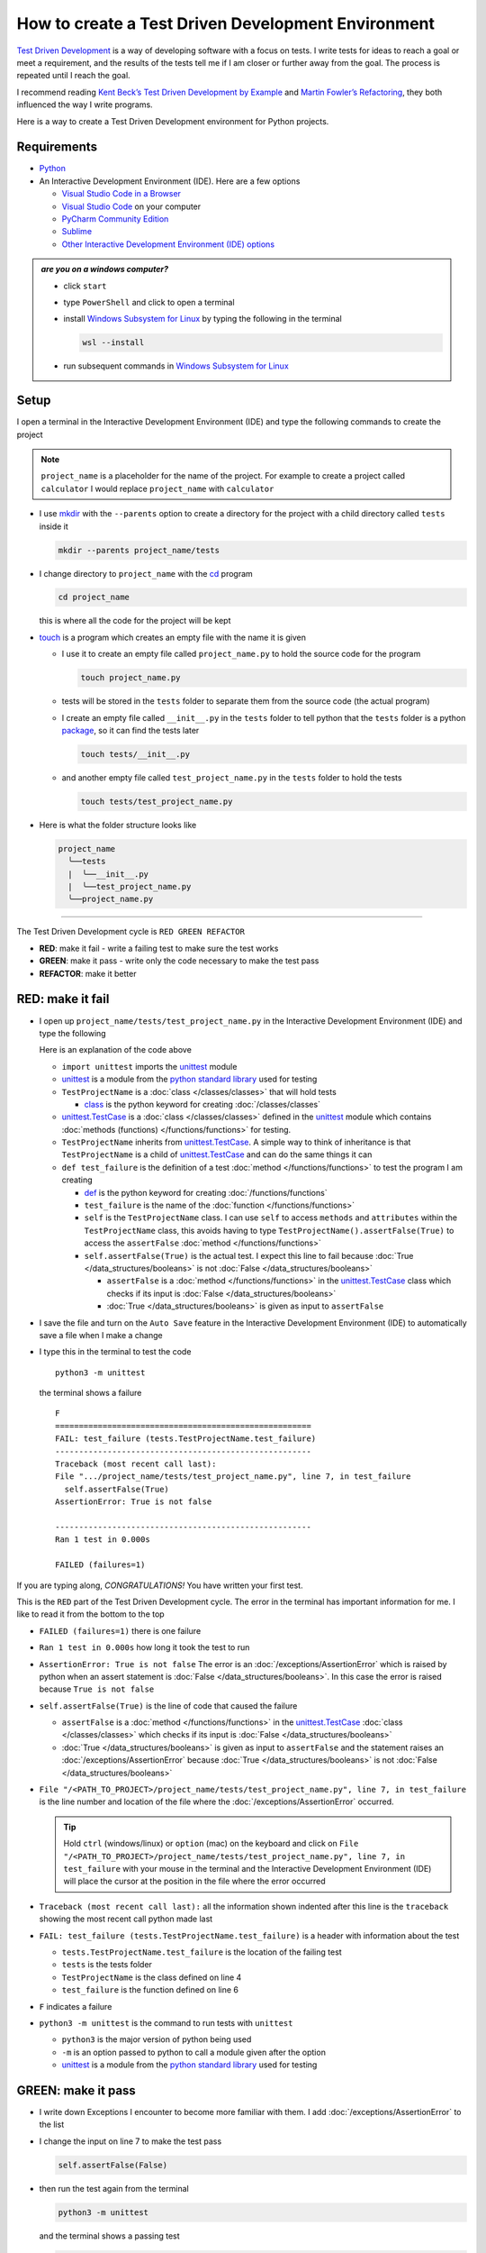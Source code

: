 
####################################################
How to create a Test Driven Development Environment
####################################################

.. raw:: html

  <iframe width="560" height="315" src="https://www.youtube-nocookie.com/embed/QRIO98ofeFM?si=y4VchKPNr7mzeTln" title="YouTube video player" frameborder="0" allow="accelerometer; autoplay; clipboard-write; encrypted-media; gyroscope; picture-in-picture; web-share" allowfullscreen></iframe>

`Test Driven Development <https://en.wikipedia.org/wiki/Test-driven_development>`_ is a way of developing software with a focus on tests. I write tests for ideas to reach a goal or meet a requirement, and the results of the tests tell me if I am closer or further away from the goal. The process is repeated until I reach the goal.

I recommend reading `Kent Beck’s <https://en.wikipedia.org/wiki/Kent_Beck>`_ `Test Driven Development by Example <https://www.amazon.com/Test-Driven-Development-Kent-Beck/dp/0321146530/?_encoding=UTF8&pd_rd_w=dbNYL&content-id=amzn1.sym.579192ca-1482-4409-abe7-9e14f17ac827&pf_rd_p=579192ca-1482-4409-abe7-9e14f17ac827&pf_rd_r=133-9769820-0728336&pd_rd_wg=bMVBp&pd_rd_r=c84a5de8-ec36-4bd1-9196-8fa05de41794&ref_=aufs_ap_sc_dsk>`_ and `Martin Fowler’s <https://en.wikipedia.org/wiki/Martin_Fowler_(software_engineer)>`_ `Refactoring <https://www.amazon.com/Refactoring-Improving-Existing-Addison-Wesley-Signature/dp/0134757599/?_encoding=UTF8&pd_rd_w=dbNYL&content-id=amzn1.sym.579192ca-1482-4409-abe7-9e14f17ac827&pf_rd_p=579192ca-1482-4409-abe7-9e14f17ac827&pf_rd_r=133-9769820-0728336&pd_rd_wg=bMVBp&pd_rd_r=c84a5de8-ec36-4bd1-9196-8fa05de41794&ref_=aufs_ap_sc_dsk>`_, they both influenced the way I write programs.

Here is a way to create a Test Driven Development environment for Python projects.

***************
Requirements
***************

* `Python <https://www.python.org/downloads/>`_
* An Interactive Development Environment (IDE). Here are a few options

  - `Visual Studio Code in a Browser <http://vscode.dev>`_
  - `Visual Studio Code <https://code.visualstudio.com/download>`_ on your computer
  - `PyCharm Community Edition <https://www.jetbrains.com/pycharm/download>`_
  - `Sublime <https://www.sublimetext.com>`_
  - `Other Interactive Development Environment (IDE) options <https://wiki.python.org/moin/IntegratedDevelopmentEnvironments>`_

.. admonition:: *are you on a windows computer?*

  * click ``start``
  * type ``PowerShell`` and click to open a terminal
  * install `Windows Subsystem for Linux <https://learn.microsoft.com/en-us/windows/wsl/install>`_ by typing the following in the terminal

    .. code-block:: powershell

      wsl --install

  * run subsequent commands in `Windows Subsystem for Linux <https://learn.microsoft.com/en-us/windows/wsl/install>`_

*******
Setup
*******

I open a terminal in the Interactive Development Environment (IDE) and type the following commands to create the project

.. note::

  ``project_name`` is a placeholder for the name of the project. For example to create a project called ``calculator`` I would replace ``project_name`` with ``calculator``

* I use `mkdir <https://man7.org/linux/man-pages/man1/mkdir.1.html>`_ with the ``--parents`` option to create a directory for the project with a child directory called ``tests`` inside it

  .. code-block:: shell

    mkdir --parents project_name/tests

* I change directory to ``project_name`` with the `cd <https://man7.org/linux/man-pages/man1/cd.1p.html>`_ program

  .. code-block:: shell

      cd project_name

  this is where all the code for the project will be kept

* `touch <https://man7.org/linux/man-pages/man1/touch.1.html>`_ is a program which creates an empty file with the name it is given

  - I use it to create an empty file called ``project_name.py`` to hold the source code for the program

    .. code-block:: shell

        touch project_name.py

  - tests will be stored in the ``tests`` folder to separate them from the source code (the actual program)
  - I create an empty file called ``__init__.py`` in the ``tests`` folder to tell python that the ``tests`` folder is a python `package <https://docs.python.org/3/glossary.html#term-regular-package>`_, so it can find the tests later

    .. code-block:: shell

        touch tests/__init__.py

  - and another empty file called ``test_project_name.py`` in the ``tests`` folder to hold the tests

    .. code-block:: shell

        touch tests/test_project_name.py

* Here is what the folder structure looks like

  .. code-block:: python

    project_name
      ╰──tests
      |  ╰──__init__.py
      |  ╰──test_project_name.py
      ╰──project_name.py


----


The Test Driven Development cycle is ``RED GREEN REFACTOR``

* **RED**: make it fail - write a failing test to make sure the test works
* **GREEN**: make it pass - write only the code necessary to make the test pass
* **REFACTOR**: make it better

******************
RED: make it fail
******************


* I open up ``project_name/tests/test_project_name.py`` in the Interactive Development Environment (IDE) and type the following

  .. code-block:: python
    :linenos:

    import unittest


    class TestProjectName(unittest.TestCase):

        def test_failure(self):
            self.assertFalse(True)

  Here is an explanation of the code above

  - ``import unittest`` imports the `unittest <https://docs.python.org/3/library/unittest.html>`_ module
  - `unittest <https://docs.python.org/3/library/unittest.html>`_ is a module from the `python standard library <https://docs.python.org/3/tutorial/stdlib.html?highlight=standard%20library>`_ used for testing
  - ``TestProjectName`` is a :doc:`class </classes/classes>` that will hold tests

    * `class <https://docs.python.org/3/reference/lexical_analysis.html#keywords>`_ is the python keyword for creating :doc:`/classes/classes`

  - `unittest.TestCase <https://docs.python.org/3/library/unittest.html?highlight=unittest#unittest.TestCase>`_ is a :doc:`class </classes/classes>` defined in the `unittest <https://docs.python.org/3/library/unittest.html>`_ module which contains :doc:`methods (functions) </functions/functions>` for testing.
  - ``TestProjectName`` inherits from `unittest.TestCase <https://docs.python.org/3/library/unittest.html?highlight=unittest#unittest.TestCase>`_. A simple way to think of inheritance is that ``TestProjectName`` is a child of `unittest.TestCase <https://docs.python.org/3/library/unittest.html?highlight=unittest#unittest.TestCase>`_ and can do the same things it can
  - ``def test_failure`` is the definition of a test :doc:`method </functions/functions>` to test the program I am creating

    * `def <https://docs.python.org/3/reference/lexical_analysis.html#keywords>`_ is the python keyword for creating :doc:`/functions/functions`
    * ``test_failure`` is the name of the :doc:`function </functions/functions>`
    * ``self`` is the ``TestProjectName`` class. I can use ``self`` to access ``methods`` and ``attributes`` within the ``TestProjectName`` class, this avoids having to type ``TestProjectName().assertFalse(True)`` to access the ``assertFalse`` :doc:`method </functions/functions>`
    * ``self.assertFalse(True)`` is the actual test. I expect this line to fail because :doc:`True </data_structures/booleans>` is not :doc:`False </data_structures/booleans>`

      - ``assertFalse`` is a :doc:`method </functions/functions>` in the `unittest.TestCase <https://docs.python.org/3/library/unittest.html?highlight=unittest#unittest.TestCase>`_ class which checks if its input is :doc:`False </data_structures/booleans>`
      - :doc:`True </data_structures/booleans>` is given as input to ``assertFalse``

* I save the file and turn on the ``Auto Save`` feature in the Interactive Development Environment (IDE) to automatically save a file when I make a change
* I type this in the terminal to test the code ::

    python3 -m unittest

  the terminal shows a failure ::

    F
    ======================================================
    FAIL: test_failure (tests.TestProjectName.test_failure)
    ------------------------------------------------------
    Traceback (most recent call last):
    File ".../project_name/tests/test_project_name.py", line 7, in test_failure
      self.assertFalse(True)
    AssertionError: True is not false

    ------------------------------------------------------
    Ran 1 test in 0.000s

    FAILED (failures=1)

If you are typing along, *CONGRATULATIONS!* You have written your first test.

This is the ``RED`` part of the Test Driven Development cycle. The error in the terminal has important information for me. I like to read it from the bottom to the top


* ``FAILED (failures=1)`` there is one failure
* ``Ran 1 test in 0.000s`` how long it took the test to run
* ``AssertionError: True is not false`` The error is an :doc:`/exceptions/AssertionError` which is raised by python when an assert statement is :doc:`False </data_structures/booleans>`. In this case the error is raised because ``True is not false``
* ``self.assertFalse(True)`` is the line of code that caused the failure

  - ``assertFalse`` is a :doc:`method </functions/functions>` in the `unittest.TestCase <https://docs.python.org/3/library/unittest.html?highlight=unittest#unittest.TestCase>`_ :doc:`class </classes/classes>` which checks if its input is :doc:`False </data_structures/booleans>`
  - :doc:`True </data_structures/booleans>` is given as input to ``assertFalse`` and the statement raises an :doc:`/exceptions/AssertionError` because :doc:`True </data_structures/booleans>` is not :doc:`False </data_structures/booleans>`

* ``File "/<PATH_TO_PROJECT>/project_name/tests/test_project_name.py", line 7, in test_failure`` is the line number and location of the file where the :doc:`/exceptions/AssertionError` occurred.

  .. tip::

    Hold ``ctrl`` (windows/linux) or ``option`` (mac) on the keyboard and click on ``File "/<PATH_TO_PROJECT>/project_name/tests/test_project_name.py", line 7, in test_failure`` with your mouse in the terminal and the Interactive Development Environment (IDE) will place the cursor at the position in the file where the error occurred

* ``Traceback (most recent call last):`` all the information shown indented after this line is the ``traceback`` showing the most recent call python made last
* ``FAIL: test_failure (tests.TestProjectName.test_failure)`` is a header with information about the test

  - ``tests.TestProjectName.test_failure`` is the location of the failing test
  -  ``tests`` is the tests folder
  - ``TestProjectName`` is the class defined on line 4
  - ``test_failure`` is the function defined on line 6

* ``F`` indicates a failure
* ``python3 -m unittest`` is the command to run tests with ``unittest``

  - ``python3`` is the major version of python being used
  - ``-m`` is an option passed to python to call a module given after the option
  - `unittest <https://docs.python.org/3/library/unittest.html>`_ is a module from the `python standard library <https://docs.python.org/3/tutorial/stdlib.html?highlight=standard%20library>`_ used for testing

********************
GREEN: make it pass
********************


* I write down Exceptions I encounter to become more familiar with them. I add :doc:`/exceptions/AssertionError` to the list

  .. code-block:: python
    :linenos:

    import unittest


    class TestProjectName(unittest.TestCase):

        def test_failure(self):
            self.assertFalse(True)

    # Exceptions Encountered
    # AssertionError

* I change the input on line 7 to make the test pass

  .. code-block:: python

    self.assertFalse(False)

* then run the test again from the terminal

  .. code-block:: python

    python3 -m unittest

  and the terminal shows a passing test

  .. code-block:: python

    .
    ------------------------------------------------------
    Ran 1 test in 0.000s

    OK

  *cue CELEBRATION MUSIC AND DANCE!* I am GREEN.

*************************
REFACTOR: make it better
*************************

I can make code better by using

* `The Abstraction Principle <https://en.wikipedia.org/wiki/Abstraction_principle_(computer_programming)>`_ or
* `The Do Not Repeat Yourself (DRY) Principle <https://en.wikipedia.org/wiki/Don%27t_repeat_yourself>`_

Both of these can be summed up as ``remove duplication``

So far there is not much to improve on what has been written but there has been duplication

* ``python3 -m unittest`` was run to see the test fail
* ``python3 -m unittest`` was run to see the test pass
* ``python3 -m unittest`` will be run again to make sure changes do not break previous passing tests

This means ``python3 -m unittest`` is run for each part of the Test Driven Development cycle or each time there is a code change. I automate this so `I Do Not Repeat myself <https://en.wikipedia.org/wiki/Don%27t_repeat_yourself>`_, it would be better for a program to automatically run the tests when there is a change to the code

*********************************
How to Automatically Run Tests
*********************************

How to create a Virtual Environment
====================================

* With the `echo <https://man7.org/linux/man-pages/man1/echo.1.html>`_ program I create a file called ``requirements.txt`` in the ``project_name`` folder with `pytest-watch <https://pypi.org/project/pytest-watch/>`_ as the text

  .. code-block:: shell

      echo "pytest-watch" > requirements.txt

  - the command above creates a file named ``requirements.txt`` with `pytest-watch <https://pypi.org/project/pytest-watch/>`_ as the text inside it
  - `echo <https://man7.org/linux/man-pages/man1/echo.1.html>`_ is a program that writes its given arguments to the standard output
  - ``>`` is an operator that is used to send output from a program to the file given
  - `pytest-watch <https://pypi.org/project/pytest-watch/>`_ is a python program that automatically runs the `pytest <https://docs.pytest.org/>`_ python package when a python file in the project changes
  - `pytest <https://docs.pytest.org/>`_ is a python package like `unittest <https://docs.python.org/3/library/unittest.html>`_ for running tests in Python
  - ``requirements.txt`` is a file where I can list required python packages for `pip <https://pypi.org/project/pip/>`_ the `python package manager <https://pypi.org/project/pip/>`_ to install later, you can use any name you like

* I create a virtual environment with the `venv <https://docs.python.org/3/library/venv.html#module-venv>`_ module from the `python standard library <https://docs.python.org/3/tutorial/stdlib.html?highlight=standard%20library>`_

  .. code-block:: python

      python3 -m venv .venv

  - ``python3`` is the major version of python being used
  - ``-m`` is an option passed to python to call the module given after the option
  - `venv <https://docs.python.org/3/library/venv.html#module-venv>`_ is a module from the `python standard library <https://docs.python.org/3/tutorial/stdlib.html?highlight=standard%20library>`_ for creating virtual environments when given a name
  - a virtual environment is a separate folder for dependencies of the project
  - ``.venv`` is the standard name for virtual environments in Python, you can use any name you like

* I activate the virtual environment to use it

  .. code-block:: python

      source .venv/bin/activate

  the ``(.venv)`` on the far left of the command line in the terminal indicates the virtual environment is activated

* I upgrade `pip <https://pypi.org/project/pip/>`_ the `python package manager <https://pypi.org/project/pip/>`_ to the latest version

  .. code-block:: python

      python3 -m pip install --upgrade pip

  - ``python3`` is the major version of python being used
  - ``-m`` is an option passed to python to call the module given after the option
  - `pip <https://pypi.org/project/pip/>`_ is a module from the `python standard library <https://docs.python.org/3/tutorial/stdlib.html?highlight=standard%20library>`_ for installing python packages
  - ``install`` is an argument given to `pip <https://pypi.org/project/pip/>`_ to install a given package name
  - ``pip`` is the package name given for `pip <https://pypi.org/project/pip/>`_ to install, in this case  ``pip`` installs ``pip``
  - ``--upgrade`` is an option given to the ``install`` argument for `pip <https://pypi.org/project/pip/>`_ to install the latest version of the name given

* After upgrading, I use `pip <https://pypi.org/project/pip/>`_ to install any python packages listed in ``requirements.txt`` in the virtual environment. In this case `pip <https://pypi.org/project/pip/>`_ will install ``pytest-watch``

  .. code-block:: python

      pip install --requirement requirements.txt

  - ``--requirement`` is another option that can be passed to the ``install`` argument to install python packages from a given file
  - ``requirements.txt`` is the file that contains a list of libraries for `pip <https://pypi.org/project/pip/>`_ to install

* The folder structure now looks like this

  .. code-block:: python

    project_name
      ╰──.venv
      ╰──tests
      |  ╰──__pycache__
      |  ╰──__init__.py
      |  ╰──test_project_name.py
      ╰──project_name.py
      ╰──requirements.txt

* I type ``pytest-watch`` in the terminal to run the tests and it shows results without going back to the command line

  .. code-block:: ruby

    [TODAYS_DATE] Running: py.test
    ================== test session starts===================
    ...
    rootdir: .../project_name
    collected 1 item

    tests/test_project_name.py .          [100%]

    =============== 1 passed in 0.00s =======================

* to verify that the terminal now responds to changes, I change the input on line 7 in ``test_project_name.py`` to :doc:`True </data_structures/booleans>` to make it fail and back to :doc:`False </data_structures/booleans>` to make it pass
* I can press ``ctrl`` + ``c`` on the keyboard in the terminal to stop the tests at anytime

How to Deactivate a Virtual Environment
========================================

type ``deactivate`` in the terminal

How to Activate a Virtual Environment
========================================

Make sure you are in the directory that contains the virtual environment for example ``project_name`` and type ``source .venv/bin/activate`` in the terminal


******************************************************************************
BONUS: Automatically create a Python Test Driven Development Environment
******************************************************************************

You made it this far and have become the greatest programmer in the world. Following the `The Do Not Repeat Yourself (DRY) Principle <https://en.wikipedia.org/wiki/Don%27t_repeat_yourself>`_, I would write a program that contains all the steps above. I can then use it to create a Test Driven Development Environment any time I want without having to remember each step of the process

* I exit the tests in the terminal by pressing ``ctrl`` + ``c`` on the keyboard
* I type ``deactivate`` to deactivate the virtual environment
* I change directory to the parent of ``project_name`` ::

    cd ..

* I use the `history <https://man7.org/linux/man-pages/man3/history.3.html>`_ program in the terminal to list the commands typed in this session so far as a reference ::

    history

* I create an empty file with a name that describes what the program does so it is easy to remember later, for example ``createPythonTdd.sh`` ::

    touch createPythonTdd.sh

* I open ``createPythonTdd.sh`` in the Interactive Development Environment (IDE) and copy each command displayed in the terminal from ``history``

  .. code-block:: ruby
    :linenos:

    mkdir --parents project_name/tests
    cd project_name
    touch project_name.py
    touch tests/__init__.py
    touch tests/test_project_name.py
    echo "pytest-watch" > requirements.txt
    python3 -m venv .venv
    source .venv/bin/activate
    python3 -m pip install --upgrade pip
    python3 -m pip install --requirement requirements.txt
    pytest-watch

* There is a problem with the program, it will always create a project called ``project_name`` so I need to add a variable to make it create any project name I pass to the program as input. I change the program with a variable called ``PROJECT_NAME`` which is referenced with ``$PROJECT_NAME``

  .. code-block:: shell
    :linenos:

    PROJECT_NAME=$1
    mkdir --parents $PROJECT_NAME/tests
    cd $PROJECT_NAME
    touch $PROJECT_NAME.py
    touch tests/__init__.py
    touch tests/test_$PROJECT_NAME.py

    echo "pytest-watch" > requirements.txt

    python3 -m venv .venv
    source .venv/bin/activate
    python3 -m pip install --upgrade pip
    python3 -m pip install --requirement requirements.txt
    pytest-watch

* I use the `cat <https://www.man7.org/linux/man-pages/man1/cat.1.html>`_ program to add text for the failure test in ``test_$PROJECT_NAME.py``

  .. code-block:: shell
    :linenos:

    PROJECT_NAME=$1
    mkdir --parents $PROJECT_NAME/tests
    cd $PROJECT_NAME
    touch $PROJECT_NAME.py
    touch tests/__init__.py

    cat << DELIMITER > tests/test_$PROJECT_NAME.py
    import unittest


    class Test$PROJECT_NAME(unittest.TestCase):

      def test_failure(self):
          self.assertFalse(True)
    DELIMITER

    echo "pytest-watch" > requirements.txt

    python3 -m venv .venv
    source .venv/bin/activate
    python3 -m pip install --upgrade pip
    python3 -m pip install --requirement requirements.txt
    pytest-watch

  all the text between the two ``DELIMITER`` words will be written to ``tests/test_$PROJECT_NAME.py``

* I use `chmod <https://man7.org/linux/man-pages/man1/chmod.1.html>`_ to make the program executable ::

    chmod +x createPythonTdd.sh

* I can now create a Test Driven Development environment on demand by giving a name for the ``PROJECT_NAME`` variable when the program is called. For example typing this command in the terminal in the folder where ``createPythonTdd.sh`` is saved will create a Test Driven Development environment for a project called ``calculator`` ::

    ./createPythonTdd.sh calculator

One of the advantages of programming is that I can take a series of steps and make them a one line command which the computer does on my behalf.

You now know one way to create a Test Driven Development Environment for Python projects, and have a program to do it for you anytime you want

Happy Trails!

:doc:`/code/code_create_tdd_environment`